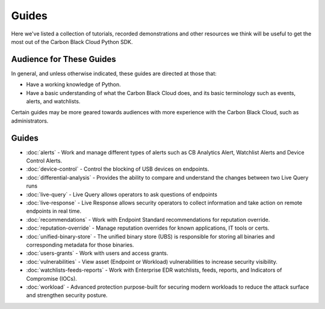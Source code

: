 Guides
======

Here we've listed a collection of tutorials, recorded demonstrations and other resources we think will be useful
to get the most out of the Carbon Black Cloud Python SDK.

Audience for These Guides
-------------------------

In general, and unless otherwise indicated, these guides are directed at those that:

- Have a working knowledge of Python.
- Have a basic understanding of what the Carbon Black Cloud does, and its basic terminology such as events, alerts,
  and watchlists.

Certain guides may be more geared towards audiences with more experience with the Carbon Black Cloud, such as
administrators.

Guides
------

* :doc:`alerts` - Work and manage different types of alerts such as CB Analytics Alert, Watchlist Alerts and Device Control Alerts.
* :doc:`device-control` - Control the blocking of USB devices on endpoints.
* :doc:`differential-analysis` - Provides the ability to compare and understand the changes between two Live Query runs
* :doc:`live-query` - Live Query allows operators to ask questions of endpoints
* :doc:`live-response` - Live Response allows security operators to collect information and take action on remote endpoints in real time.
* :doc:`recommendations` - Work with Endpoint Standard recommendations for reputation override.
* :doc:`reputation-override` - Manage reputation overrides for known applications, IT tools or certs.
* :doc:`unified-binary-store` - The unified binary store (UBS) is responsible for storing all binaries and corresponding metadata for those binaries.
* :doc:`users-grants` - Work with users and access grants.
* :doc:`vulnerabilities` - View asset (Endpoint or Workload) vulnerabilities to increase security visibility.
* :doc:`watchlists-feeds-reports` - Work with Enterprise EDR watchlists, feeds, reports, and Indicators of Compromise (IOCs).
* :doc:`workload` - Advanced protection purpose-built for securing modern workloads to reduce the attack surface and strengthen security posture.
